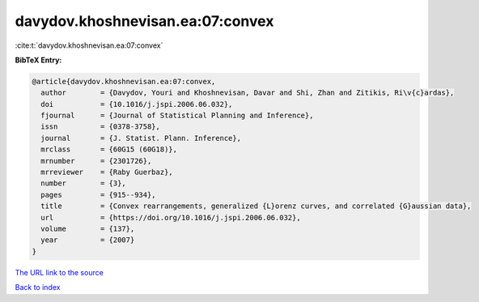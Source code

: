 davydov.khoshnevisan.ea:07:convex
=================================

:cite:t:`davydov.khoshnevisan.ea:07:convex`

**BibTeX Entry:**

.. code-block:: bibtex

   @article{davydov.khoshnevisan.ea:07:convex,
     author        = {Davydov, Youri and Khoshnevisan, Davar and Shi, Zhan and Zitikis, Ri\v{c}ardas},
     doi           = {10.1016/j.jspi.2006.06.032},
     fjournal      = {Journal of Statistical Planning and Inference},
     issn          = {0378-3758},
     journal       = {J. Statist. Plann. Inference},
     mrclass       = {60G15 (60G18)},
     mrnumber      = {2301726},
     mrreviewer    = {Raby Guerbaz},
     number        = {3},
     pages         = {915--934},
     title         = {Convex rearrangements, generalized {L}orenz curves, and correlated {G}aussian data},
     url           = {https://doi.org/10.1016/j.jspi.2006.06.032},
     volume        = {137},
     year          = {2007}
   }

`The URL link to the source <https://doi.org/10.1016/j.jspi.2006.06.032>`__


`Back to index <../By-Cite-Keys.html>`__
